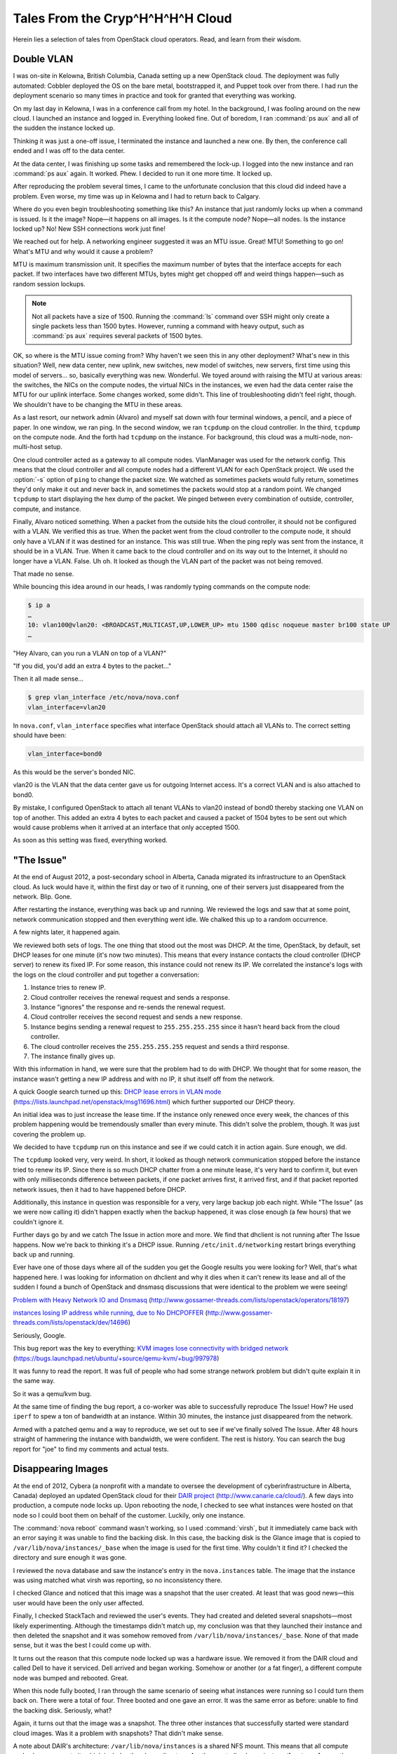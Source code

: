 =================================
Tales From the Cryp^H^H^H^H Cloud
=================================

Herein lies a selection of tales from OpenStack cloud operators. Read,
and learn from their wisdom.

Double VLAN
~~~~~~~~~~~

I was on-site in Kelowna, British Columbia, Canada setting up a new
OpenStack cloud. The deployment was fully automated: Cobbler deployed
the OS on the bare metal, bootstrapped it, and Puppet took over from
there. I had run the deployment scenario so many times in practice and
took for granted that everything was working.

On my last day in Kelowna, I was in a conference call from my hotel. In
the background, I was fooling around on the new cloud. I launched an
instance and logged in. Everything looked fine. Out of boredom, I ran
:command:`ps aux` and all of the sudden the instance locked up.

Thinking it was just a one-off issue, I terminated the instance and
launched a new one. By then, the conference call ended and I was off to
the data center.

At the data center, I was finishing up some tasks and remembered the
lock-up. I logged into the new instance and ran :command:`ps aux` again.
It worked. Phew. I decided to run it one more time. It locked up.

After reproducing the problem several times, I came to the unfortunate
conclusion that this cloud did indeed have a problem. Even worse, my
time was up in Kelowna and I had to return back to Calgary.

Where do you even begin troubleshooting something like this? An instance
that just randomly locks up when a command is issued. Is it the image?
Nope—it happens on all images. Is it the compute node? Nope—all nodes.
Is the instance locked up? No! New SSH connections work just fine!

We reached out for help. A networking engineer suggested it was an MTU
issue. Great! MTU! Something to go on! What's MTU and why would it cause
a problem?

MTU is maximum transmission unit. It specifies the maximum number of
bytes that the interface accepts for each packet. If two interfaces have
two different MTUs, bytes might get chopped off and weird things
happen—such as random session lockups.

.. note::

   Not all packets have a size of 1500. Running the :command:`ls` command over
   SSH might only create a single packets less than 1500 bytes.
   However, running a command with heavy output, such as :command:`ps aux`
   requires several packets of 1500 bytes.

OK, so where is the MTU issue coming from? Why haven't we seen this in
any other deployment? What's new in this situation? Well, new data
center, new uplink, new switches, new model of switches, new servers,
first time using this model of servers… so, basically everything was
new. Wonderful. We toyed around with raising the MTU at various areas:
the switches, the NICs on the compute nodes, the virtual NICs in the
instances, we even had the data center raise the MTU for our uplink
interface. Some changes worked, some didn't. This line of
troubleshooting didn't feel right, though. We shouldn't have to be
changing the MTU in these areas.

As a last resort, our network admin (Alvaro) and myself sat down with
four terminal windows, a pencil, and a piece of paper. In one window, we
ran ping. In the second window, we ran ``tcpdump`` on the cloud
controller. In the third, ``tcpdump`` on the compute node. And the forth
had ``tcpdump`` on the instance. For background, this cloud was a
multi-node, non-multi-host setup.

One cloud controller acted as a gateway to all compute nodes.
VlanManager was used for the network config. This means that the cloud
controller and all compute nodes had a different VLAN for each OpenStack
project. We used the :option:`-s` option of ``ping`` to change the packet
size. We watched as sometimes packets would fully return, sometimes they'd
only make it out and never back in, and sometimes the packets would stop at a
random point. We changed ``tcpdump`` to start displaying the hex dump of
the packet. We pinged between every combination of outside, controller,
compute, and instance.

Finally, Alvaro noticed something. When a packet from the outside hits
the cloud controller, it should not be configured with a VLAN. We
verified this as true. When the packet went from the cloud controller to
the compute node, it should only have a VLAN if it was destined for an
instance. This was still true. When the ping reply was sent from the
instance, it should be in a VLAN. True. When it came back to the cloud
controller and on its way out to the Internet, it should no longer have
a VLAN. False. Uh oh. It looked as though the VLAN part of the packet
was not being removed.

That made no sense.

While bouncing this idea around in our heads, I was randomly typing
commands on the compute node:

.. code-block:: console

   $ ip a
   …
   10: vlan100@vlan20: <BROADCAST,MULTICAST,UP,LOWER_UP> mtu 1500 qdisc noqueue master br100 state UP
   …

"Hey Alvaro, can you run a VLAN on top of a VLAN?"

"If you did, you'd add an extra 4 bytes to the packet…"

Then it all made sense…

.. code-block:: console

   $ grep vlan_interface /etc/nova/nova.conf
   vlan_interface=vlan20

In ``nova.conf``, ``vlan_interface`` specifies what interface OpenStack
should attach all VLANs to. The correct setting should have been:

.. code-block:: ini

   vlan_interface=bond0

As this would be the server's bonded NIC.

vlan20 is the VLAN that the data center gave us for outgoing Internet
access. It's a correct VLAN and is also attached to bond0.

By mistake, I configured OpenStack to attach all tenant VLANs to vlan20
instead of bond0 thereby stacking one VLAN on top of another. This added
an extra 4 bytes to each packet and caused a packet of 1504 bytes to be
sent out which would cause problems when it arrived at an interface that
only accepted 1500.

As soon as this setting was fixed, everything worked.

"The Issue"
~~~~~~~~~~~

At the end of August 2012, a post-secondary school in Alberta, Canada
migrated its infrastructure to an OpenStack cloud. As luck would have
it, within the first day or two of it running, one of their servers just
disappeared from the network. Blip. Gone.

After restarting the instance, everything was back up and running. We
reviewed the logs and saw that at some point, network communication
stopped and then everything went idle. We chalked this up to a random
occurrence.

A few nights later, it happened again.

We reviewed both sets of logs. The one thing that stood out the most was
DHCP. At the time, OpenStack, by default, set DHCP leases for one minute
(it's now two minutes). This means that every instance contacts the
cloud controller (DHCP server) to renew its fixed IP. For some reason,
this instance could not renew its IP. We correlated the instance's logs
with the logs on the cloud controller and put together a conversation:

#. Instance tries to renew IP.

#. Cloud controller receives the renewal request and sends a response.

#. Instance "ignores" the response and re-sends the renewal request.

#. Cloud controller receives the second request and sends a new
   response.

#. Instance begins sending a renewal request to ``255.255.255.255``
   since it hasn't heard back from the cloud controller.

#. The cloud controller receives the ``255.255.255.255`` request and
   sends a third response.

#. The instance finally gives up.

With this information in hand, we were sure that the problem had to do
with DHCP. We thought that for some reason, the instance wasn't getting
a new IP address and with no IP, it shut itself off from the network.

A quick Google search turned up this: `DHCP lease errors in VLAN
mode <https://lists.launchpad.net/openstack/msg11696.html>`_
(https://lists.launchpad.net/openstack/msg11696.html) which further
supported our DHCP theory.

An initial idea was to just increase the lease time. If the instance
only renewed once every week, the chances of this problem happening
would be tremendously smaller than every minute. This didn't solve the
problem, though. It was just covering the problem up.

We decided to have ``tcpdump`` run on this instance and see if we could
catch it in action again. Sure enough, we did.

The ``tcpdump`` looked very, very weird. In short, it looked as though
network communication stopped before the instance tried to renew its IP.
Since there is so much DHCP chatter from a one minute lease, it's very
hard to confirm it, but even with only milliseconds difference between
packets, if one packet arrives first, it arrived first, and if that
packet reported network issues, then it had to have happened before
DHCP.

Additionally, this instance in question was responsible for a very, very
large backup job each night. While "The Issue" (as we were now calling
it) didn't happen exactly when the backup happened, it was close enough
(a few hours) that we couldn't ignore it.

Further days go by and we catch The Issue in action more and more. We
find that dhclient is not running after The Issue happens. Now we're
back to thinking it's a DHCP issue. Running ``/etc/init.d/networking``
restart brings everything back up and running.

Ever have one of those days where all of the sudden you get the Google
results you were looking for? Well, that's what happened here. I was
looking for information on dhclient and why it dies when it can't renew
its lease and all of the sudden I found a bunch of OpenStack and dnsmasq
discussions that were identical to the problem we were seeing!

`Problem with Heavy Network IO and
Dnsmasq <http://www.gossamer-threads.com/lists/openstack/operators/18197>`_
(http://www.gossamer-threads.com/lists/openstack/operators/18197)

`instances losing IP address while running, due to No
DHCPOFFER <http://www.gossamer-threads.com/lists/openstack/dev/14696>`_
(http://www.gossamer-threads.com/lists/openstack/dev/14696)

Seriously, Google.

This bug report was the key to everything: `KVM images lose connectivity
with bridged
network <https://bugs.launchpad.net/ubuntu/+source/qemu-kvm/+bug/997978>`_
(https://bugs.launchpad.net/ubuntu/+source/qemu-kvm/+bug/997978)

It was funny to read the report. It was full of people who had some
strange network problem but didn't quite explain it in the same way.

So it was a qemu/kvm bug.

At the same time of finding the bug report, a co-worker was able to
successfully reproduce The Issue! How? He used ``iperf`` to spew a ton
of bandwidth at an instance. Within 30 minutes, the instance just
disappeared from the network.

Armed with a patched qemu and a way to reproduce, we set out to see if
we've finally solved The Issue. After 48 hours straight of hammering the
instance with bandwidth, we were confident. The rest is history. You can
search the bug report for "joe" to find my comments and actual tests.

Disappearing Images
~~~~~~~~~~~~~~~~~~~

At the end of 2012, Cybera (a nonprofit with a mandate to oversee the
development of cyberinfrastructure in Alberta, Canada) deployed an
updated OpenStack cloud for their `DAIR
project <http://www.canarie.ca/cloud/>`_
(http://www.canarie.ca/cloud/). A few days into
production, a compute node locks up. Upon rebooting the node, I checked
to see what instances were hosted on that node so I could boot them on
behalf of the customer. Luckily, only one instance.

The :command:`nova reboot` command wasn't working, so I used :command:`virsh`,
but it immediately came back with an error saying it was unable to find the
backing disk. In this case, the backing disk is the Glance image that is
copied to ``/var/lib/nova/instances/_base`` when the image is used for
the first time. Why couldn't it find it? I checked the directory and
sure enough it was gone.

I reviewed the ``nova`` database and saw the instance's entry in the
``nova.instances`` table. The image that the instance was using matched
what virsh was reporting, so no inconsistency there.

I checked Glance and noticed that this image was a snapshot that the
user created. At least that was good news—this user would have been the
only user affected.

Finally, I checked StackTach and reviewed the user's events. They had
created and deleted several snapshots—most likely experimenting.
Although the timestamps didn't match up, my conclusion was that they
launched their instance and then deleted the snapshot and it was somehow
removed from ``/var/lib/nova/instances/_base``. None of that made sense,
but it was the best I could come up with.

It turns out the reason that this compute node locked up was a hardware
issue. We removed it from the DAIR cloud and called Dell to have it
serviced. Dell arrived and began working. Somehow or another (or a fat
finger), a different compute node was bumped and rebooted. Great.

When this node fully booted, I ran through the same scenario of seeing
what instances were running so I could turn them back on. There were a
total of four. Three booted and one gave an error. It was the same error
as before: unable to find the backing disk. Seriously, what?

Again, it turns out that the image was a snapshot. The three other
instances that successfully started were standard cloud images. Was it a
problem with snapshots? That didn't make sense.

A note about DAIR's architecture: ``/var/lib/nova/instances`` is a
shared NFS mount. This means that all compute nodes have access to it,
which includes the ``_base`` directory. Another centralized area is
``/var/log/rsyslog`` on the cloud controller. This directory collects
all OpenStack logs from all compute nodes. I wondered if there were any
entries for the file that :command:`virsh` is reporting:

.. code-block:: console

   dair-ua-c03/nova.log:Dec 19 12:10:59 dair-ua-c03
   2012-12-19 12:10:59 INFO nova.virt.libvirt.imagecache
   [-] Removing base file:
   /var/lib/nova/instances/_base/7b4783508212f5d242cbf9ff56fb8d33b4ce6166_10

Ah-hah! So OpenStack was deleting it. But why?

A feature was introduced in Essex to periodically check and see if there
were any ``_base`` files not in use. If there were, OpenStack Compute
would delete them. This idea sounds innocent enough and has some good
qualities to it. But how did this feature end up turned on? It was
disabled by default in Essex. As it should be. It was `decided to be
turned on in Folsom <https://bugs.launchpad.net/nova/+bug/1029674>`_
(https://bugs.launchpad.net/nova/+bug/1029674). I cannot emphasize
enough that:

*Actions which delete things should not be enabled by default.*

Disk space is cheap these days. Data recovery is not.

Secondly, DAIR's shared ``/var/lib/nova/instances`` directory
contributed to the problem. Since all compute nodes have access to this
directory, all compute nodes periodically review the \_base directory.
If there is only one instance using an image, and the node that the
instance is on is down for a few minutes, it won't be able to mark the
image as still in use. Therefore, the image seems like it's not in use
and is deleted. When the compute node comes back online, the instance
hosted on that node is unable to start.

The Valentine's Day Compute Node Massacre
~~~~~~~~~~~~~~~~~~~~~~~~~~~~~~~~~~~~~~~~~

Although the title of this story is much more dramatic than the actual
event, I don't think, or hope, that I'll have the opportunity to use
"Valentine's Day Massacre" again in a title.

This past Valentine's Day, I received an alert that a compute node was
no longer available in the cloud—meaning,

.. code-block:: console

   $ nova service-list

showed this particular node in a down state.

I logged into the cloud controller and was able to both ``ping`` and SSH
into the problematic compute node which seemed very odd. Usually if I
receive this type of alert, the compute node has totally locked up and
would be inaccessible.

After a few minutes of troubleshooting, I saw the following details:

-  A user recently tried launching a CentOS instance on that node

-  This user was the only user on the node (new node)

-  The load shot up to 8 right before I received the alert

-  The bonded 10gb network device (bond0) was in a DOWN state

-  The 1gb NIC was still alive and active

I looked at the status of both NICs in the bonded pair and saw that
neither was able to communicate with the switch port. Seeing as how each
NIC in the bond is connected to a separate switch, I thought that the
chance of a switch port dying on each switch at the same time was quite
improbable. I concluded that the 10gb dual port NIC had died and needed
replaced. I created a ticket for the hardware support department at the
data center where the node was hosted. I felt lucky that this was a new
node and no one else was hosted on it yet.

An hour later I received the same alert, but for another compute node.
Crap. OK, now there's definitely a problem going on. Just like the
original node, I was able to log in by SSH. The bond0 NIC was DOWN but
the 1gb NIC was active.

And the best part: the same user had just tried creating a CentOS
instance. What?

I was totally confused at this point, so I texted our network admin to
see if he was available to help. He logged in to both switches and
immediately saw the problem: the switches detected spanning tree packets
coming from the two compute nodes and immediately shut the ports down to
prevent spanning tree loops:

.. code-block:: console

   Feb 15 01:40:18 SW-1 Stp: %SPANTREE-4-BLOCK_BPDUGUARD: Received BPDU packet on Port-Channel35 with BPDU guard enabled. Disabling interface. (source mac fa:16:3e:24:e7:22)
   Feb 15 01:40:18 SW-1 Ebra: %ETH-4-ERRDISABLE: bpduguard error detected on Port-Channel35.
   Feb 15 01:40:18 SW-1 Mlag: %MLAG-4-INTF_INACTIVE_LOCAL: Local interface Port-Channel35 is link down. MLAG 35 is inactive.
   Feb 15 01:40:18 SW-1 Ebra: %LINEPROTO-5-UPDOWN: Line protocol on Interface Port-Channel35 (Server35), changed state to down
   Feb 15 01:40:19 SW-1 Stp: %SPANTREE-6-INTERFACE_DEL: Interface Port-Channel35 has been removed from instance MST0
   Feb 15 01:40:19 SW-1 Ebra: %LINEPROTO-5-UPDOWN: Line protocol on Interface Ethernet35 (Server35), changed state to down

He re-enabled the switch ports and the two compute nodes immediately
came back to life.

Unfortunately, this story has an open ending... we're still looking into
why the CentOS image was sending out spanning tree packets. Further,
we're researching a proper way on how to mitigate this from happening.
It's a bigger issue than one might think. While it's extremely important
for switches to prevent spanning tree loops, it's very problematic to
have an entire compute node be cut from the network when this happens.
If a compute node is hosting 100 instances and one of them sends a
spanning tree packet, that instance has effectively DDOS'd the other 99
instances.

This is an ongoing and hot topic in networking circles —especially with
the raise of virtualization and virtual switches.

Down the Rabbit Hole
~~~~~~~~~~~~~~~~~~~~

Users being able to retrieve console logs from running instances is a
boon for support—many times they can figure out what's going on inside
their instance and fix what's going on without bothering you.
Unfortunately, sometimes overzealous logging of failures can cause
problems of its own.

A report came in: VMs were launching slowly, or not at all. Cue the
standard checks—nothing on the Nagios, but there was a spike in network
towards the current master of our RabbitMQ cluster. Investigation
started, but soon the other parts of the queue cluster were leaking
memory like a sieve. Then the alert came in—the master Rabbit server
went down and connections failed over to the slave.

At that time, our control services were hosted by another team and we
didn't have much debugging information to determine what was going on
with the master, and we could not reboot it. That team noted that it
failed without alert, but managed to reboot it. After an hour, the
cluster had returned to its normal state and we went home for the day.

Continuing the diagnosis the next morning was kick started by another
identical failure. We quickly got the message queue running again, and
tried to work out why Rabbit was suffering from so much network traffic.
Enabling debug logging on nova-api quickly brought understanding. A
``tail -f /var/log/nova/nova-api.log`` was scrolling by faster
than we'd ever seen before. CTRL+C on that and we could plainly see the
contents of a system log spewing failures over and over again - a system
log from one of our users' instances.

After finding the instance ID we headed over to
``/var/lib/nova/instances`` to find the ``console.log``:

.. code-block:: console

   adm@cc12:/var/lib/nova/instances/instance-00000e05# wc -l console.log
   92890453 console.log
   adm@cc12:/var/lib/nova/instances/instance-00000e05# ls -sh console.log
   5.5G console.log

Sure enough, the user had been periodically refreshing the console log
page on the dashboard and the 5G file was traversing the Rabbit cluster
to get to the dashboard.

We called them and asked them to stop for a while, and they were happy
to abandon the horribly broken VM. After that, we started monitoring the
size of console logs.

To this day, `the issue <https://bugs.launchpad.net/nova/+bug/832507>`__
(https://bugs.launchpad.net/nova/+bug/832507) doesn't have a permanent
resolution, but we look forward to the discussion at the next summit.

Havana Haunted by the Dead
~~~~~~~~~~~~~~~~~~~~~~~~~~

Felix Lee of Academia Sinica Grid Computing Centre in Taiwan contributed
this story.

I just upgraded OpenStack from Grizzly to Havana 2013.2-2 using the RDO
repository and everything was running pretty well—except the EC2 API.

I noticed that the API would suffer from a heavy load and respond slowly
to particular EC2 requests such as ``RunInstances``.

Output from ``/var/log/nova/nova-api.log`` on :term:`Havana`:

.. code-block:: console

   2014-01-10 09:11:45.072 129745 INFO nova.ec2.wsgi.server
   [req-84d16d16-3808-426b-b7af-3b90a11b83b0
   0c6e7dba03c24c6a9bce299747499e8a 7052bd6714e7460caeb16242e68124f9]
   117.103.103.29 "GET
   /services/Cloud?AWSAccessKeyId=[something]&Action=RunInstances&ClientToken=[something]&ImageId=ami-00000001&InstanceInitiatedShutdownBehavior=terminate...
   HTTP/1.1" status: 200 len: 1109 time: 138.5970151

This request took over two minutes to process, but executed quickly on
another co-existing Grizzly deployment using the same hardware and
system configuration.

Output from ``/var/log/nova/nova-api.log`` on :term:`Grizzly`:

.. code-block:: console

   2014-01-08 11:15:15.704 INFO nova.ec2.wsgi.server
   [req-ccac9790-3357-4aa8-84bd-cdaab1aa394e
   ebbd729575cb404081a45c9ada0849b7 8175953c209044358ab5e0ec19d52c37]
   117.103.103.29 "GET
   /services/Cloud?AWSAccessKeyId=[something]&Action=RunInstances&ClientToken=[something]&ImageId=ami-00000007&InstanceInitiatedShutdownBehavior=terminate...
   HTTP/1.1" status: 200 len: 931 time: 3.9426181

While monitoring system resources, I noticed a significant increase in
memory consumption while the EC2 API processed this request. I thought
it wasn't handling memory properly—possibly not releasing memory. If the
API received several of these requests, memory consumption quickly grew
until the system ran out of RAM and began using swap. Each node has 48
GB of RAM and the "nova-api" process would consume all of it within
minutes. Once this happened, the entire system would become unusably
slow until I restarted the nova-api service.

So, I found myself wondering what changed in the EC2 API on Havana that
might cause this to happen. Was it a bug or a normal behavior that I now
need to work around?

After digging into the nova (OpenStack Compute) code, I noticed two
areas in ``api/ec2/cloud.py`` potentially impacting my system:

.. code-block:: python

   instances = self.compute_api.get_all(context,
                                        search_opts=search_opts,
                                        sort_dir='asc')

   sys_metas = self.compute_api.get_all_system_metadata(
       context, search_filts=[{'key': ['EC2_client_token']},
                              {'value': [client_token]}])

Since my database contained many records—over 1 million metadata records
and over 300,000 instance records in "deleted" or "errored" states—each
search took a long time. I decided to clean up the database by first
archiving a copy for backup and then performing some deletions using the
MySQL client. For example, I ran the following SQL command to remove
rows of instances deleted for over a year:

.. code-block:: console

   mysql> delete from nova.instances where deleted=1 and terminated_at < (NOW() - INTERVAL 1 YEAR);

Performance increased greatly after deleting the old records and my new
deployment continues to behave well.
